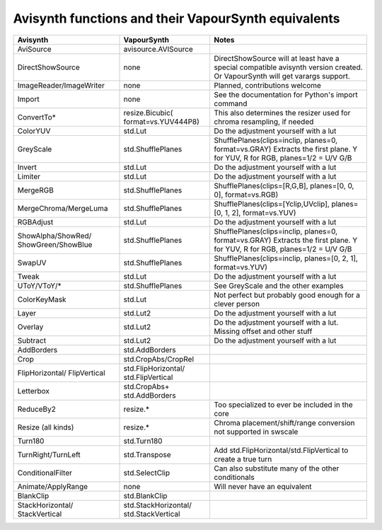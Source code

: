 Avisynth functions and their VapourSynth equivalents
====================================================

+------------------------+---------------------+----------------------------------------------------------------------+
| Avisynth               | VapourSynth         | Notes                                                                |
+========================+=====================+======================================================================+
| AviSource              | avisource.AVISource |                                                                      |
|                        |                     |                                                                      |
+------------------------+---------------------+----------------------------------------------------------------------+
| DirectShowSource       | none                | DirectShowSource will at least have a special compatible avisynth    |
|                        |                     | version created. Or VapourSynth will get varargs support.            |
+------------------------+---------------------+----------------------------------------------------------------------+
| ImageReader/ImageWriter| none                | Planned, contributions welcome                                       |
+------------------------+---------------------+----------------------------------------------------------------------+
| Import                 | none                | See the documentation for Python's import command                    |
+------------------------+---------------------+----------------------------------------------------------------------+
| ConvertTo*             | resize.Bicubic(     | This also determines the resizer used for chroma resampling,         |
|                        | format=vs.YUV444P8) | if needed                                                            |
+------------------------+---------------------+----------------------------------------------------------------------+
| ColorYUV               | std.Lut             | Do the adjustment yourself with a lut                                |
+------------------------+---------------------+----------------------------------------------------------------------+
| GreyScale              | std.ShufflePlanes   | ShufflePlanes(clips=inclip, planes=0, format=vs.GRAY)                |
|                        |                     | Extracts the first plane. Y for YUV, R for RGB, planes=1/2 = U/V G/B |
+------------------------+---------------------+----------------------------------------------------------------------+
| Invert                 | std.Lut             | Do the adjustment yourself with a lut                                |
+------------------------+---------------------+----------------------------------------------------------------------+
| Limiter                | std.Lut             | Do the adjustment yourself with a lut                                |
+------------------------+---------------------+----------------------------------------------------------------------+
| MergeRGB               | std.ShufflePlanes   | ShufflePlanes(clips=[R,G,B], planes=[0, 0, 0], format=vs.RGB)        |
+------------------------+---------------------+----------------------------------------------------------------------+
| MergeChroma/MergeLuma  | std.ShufflePlanes   | ShufflePlanes(clips=[Yclip,UVclip], planes=[0, 1, 2], format=vs.YUV) |
+------------------------+---------------------+----------------------------------------------------------------------+
| RGBAdjust              | std.Lut             | Do the adjustment yourself with a lut                                |
+------------------------+---------------------+----------------------------------------------------------------------+
| ShowAlpha/ShowRed/     | std.ShufflePlanes   | ShufflePlanes(clips=inclip, planes=0, format=vs.GRAY)                |
| ShowGreen/ShowBlue     |                     | Extracts the first plane. Y for YUV, R for RGB, planes=1/2 = U/V G/B |
+------------------------+---------------------+----------------------------------------------------------------------+
| SwapUV                 | std.ShufflePlanes   | ShufflePlanes(clips=inclip, planes=[0, 2, 1], format=vs.YUV)         |
+------------------------+---------------------+----------------------------------------------------------------------+
| Tweak                  | std.Lut             | Do the adjustment yourself with a lut                                |
+------------------------+---------------------+----------------------------------------------------------------------+
| UToY/VToY/*            | std.ShufflePlanes   | See GreyScale and the other examples                                 |
+------------------------+---------------------+----------------------------------------------------------------------+
| ColorKeyMask           | std.Lut             | Not perfect but probably good enough for a clever person             |
+------------------------+---------------------+----------------------------------------------------------------------+
| Layer                  | std.Lut2            | Do the adjustment yourself with a lut                                |
+------------------------+---------------------+----------------------------------------------------------------------+
| Overlay                | std.Lut2            | Do the adjustment yourself with a lut. Missing offset and other stuff|
+------------------------+---------------------+----------------------------------------------------------------------+
| Subtract               | std.Lut2            | Do the adjustment yourself with a lut                                |
+------------------------+---------------------+----------------------------------------------------------------------+
| AddBorders             | std.AddBorders      |                                                                      |
+------------------------+---------------------+----------------------------------------------------------------------+
| Crop                   | std.CropAbs/CropRel |                                                                      |
+------------------------+---------------------+----------------------------------------------------------------------+
| FlipHorizontal/        | std.FlipHorizontal/ |                                                                      |
| FlipVertical           | std.FlipVertical    |                                                                      |
+------------------------+---------------------+----------------------------------------------------------------------+
| Letterbox              | std.CropAbs+        |                                                                      |
|                        | std.AddBorders      |                                                                      |
+------------------------+---------------------+----------------------------------------------------------------------+
| ReduceBy2              | resize.*            | Too specialized to ever be included in the core                      |
+------------------------+---------------------+----------------------------------------------------------------------+
| Resize (all kinds)     | resize.*            | Chroma placement/shift/range conversion not supported in swscale     |
+------------------------+---------------------+----------------------------------------------------------------------+
| Turn180                | std.Turn180         |                                                                      |
+------------------------+---------------------+----------------------------------------------------------------------+
| TurnRight/TurnLeft     | std.Transpose       | Add std.FlipHorizontal/std.FlipVertical to create a true turn        |
+------------------------+---------------------+----------------------------------------------------------------------+
| ConditionalFilter      | std.SelectClip      | Can also substitute many of the other conditionals                   |
+------------------------+---------------------+----------------------------------------------------------------------+
| Animate/ApplyRange     | none                | Will never have an equivalent                                        |
+------------------------+---------------------+----------------------------------------------------------------------+
| BlankClip              | std.BlankClip       |                                                                      |
+------------------------+---------------------+----------------------------------------------------------------------+
| StackHorizontal/       | std.StackHorizontal/|                                                                      |
| StackVertical          | std.StackVertical   |                                                                      |
+------------------------+---------------------+----------------------------------------------------------------------+
